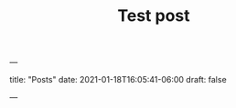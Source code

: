---
#+TITLE: Test post
title: "Posts"
date: 2021-01-18T16:05:41-06:00
draft: false
#+hugo_base_dir: .
#+hugo_section: posts
---

